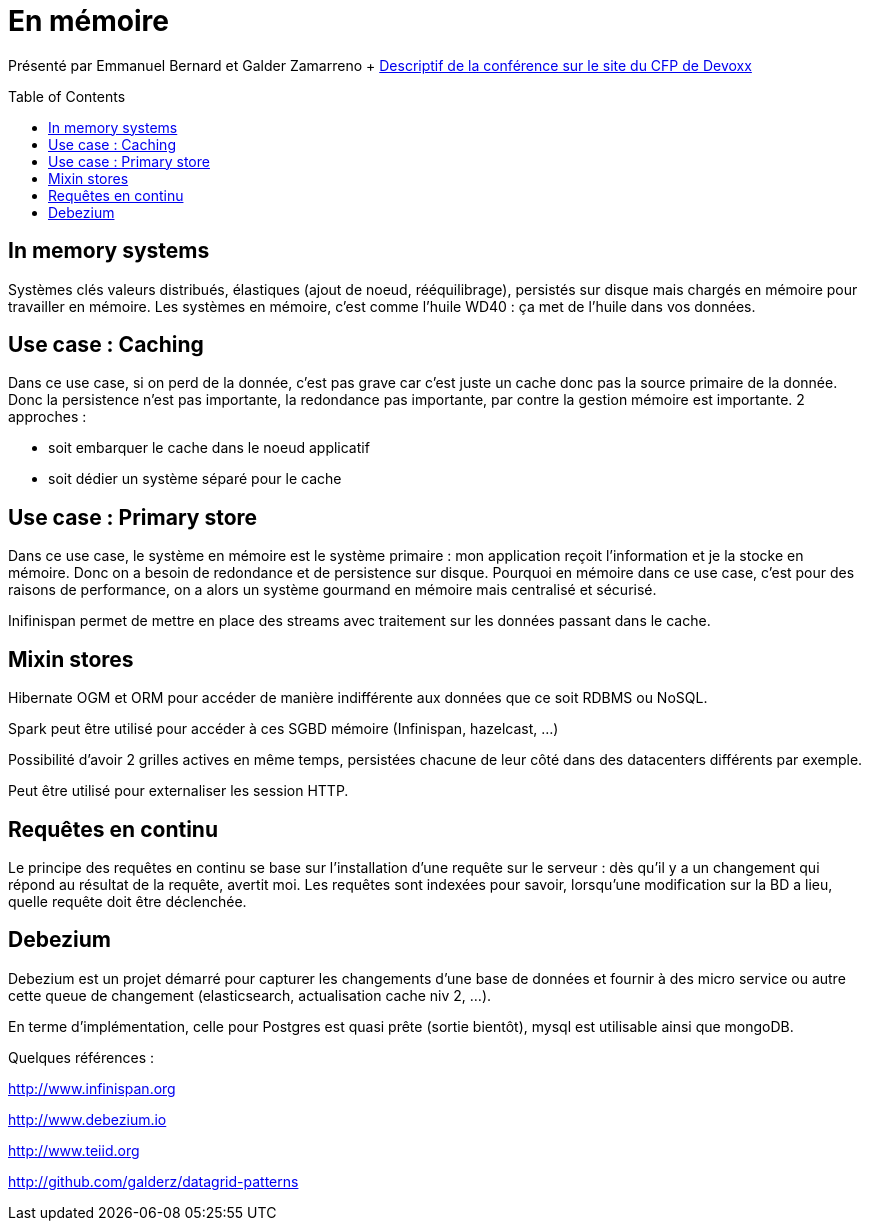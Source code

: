 = En mémoire
:toc:
:toclevels: 3
:toc-placement: preamble
:lb: pass:[<br> +]
:imagesdir: images
:icons: font
:source-highlighter: highlightjs

Présenté par Emmanuel Bernard et Galder Zamarreno
+ https://cfp.devoxx.fr/2017/talk/UKK-0693/Architecture_par_la_pratique:_patterns_d%E2%80%99utilisation_de_systemes_in-memory_-_WD-40_entre_vos_donnees_et_vos_applis[Descriptif de la conférence sur le site du CFP de Devoxx] +

== In memory systems
Systèmes clés valeurs distribués, élastiques (ajout de noeud, rééquilibrage), persistés sur disque mais chargés en mémoire pour travailler en mémoire.
Les systèmes en mémoire, c'est comme l'huile WD40 : ça met de l'huile dans vos données.

== Use case : Caching
Dans ce use case, si on perd de la donnée, c'est pas grave car c'est juste un cache donc pas la source primaire de la donnée.
Donc la persistence n'est pas importante, la redondance pas importante, par contre la gestion mémoire est importante.
2 approches :

   * soit embarquer le cache dans le noeud applicatif
   * soit dédier un système séparé pour le cache

== Use case : Primary store
Dans ce use case, le système en mémoire est le système primaire : mon application reçoit l'information et je la stocke en mémoire.
Donc on a besoin de redondance et de persistence sur disque.
Pourquoi en mémoire dans ce use case, c'est pour des raisons de performance, on a alors un système gourmand en mémoire mais centralisé et sécurisé.

Inifinispan permet de mettre en place des streams avec traitement sur les données passant dans le cache.

== Mixin stores
Hibernate OGM et ORM pour accéder de manière indifférente aux données que ce soit RDBMS ou NoSQL.

Spark peut être utilisé pour accéder à ces SGBD mémoire (Infinispan, hazelcast, ...)

Possibilité d'avoir 2 grilles actives en même temps, persistées chacune de leur côté dans des datacenters différents par exemple.

Peut être utilisé pour externaliser les session HTTP.

== Requêtes en continu
Le principe des requêtes en continu se base sur l'installation d'une requête sur le serveur : dès qu'il y a un changement qui répond au résultat de la requête, avertit moi.
Les requêtes sont indexées pour savoir, lorsqu'une modification sur la BD a lieu, quelle requête doit être déclenchée.

== Debezium
Debezium est un projet démarré pour capturer les changements d'une base de données et fournir à des micro service ou autre cette queue de changement (elasticsearch, actualisation cache niv 2, ...).

En terme d'implémentation, celle pour Postgres est quasi prête (sortie bientôt), mysql est utilisable ainsi que mongoDB.

Quelques références :

http://www.infinispan.org

http://www.debezium.io

http://www.teiid.org

http://github.com/galderz/datagrid-patterns